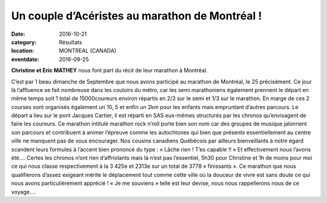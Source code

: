Un couple d’Acéristes au marathon de Montréal !
===============================================

:date: 2016-10-21
:category: Résultats
:location: MONTREAL (CANADA)
:eventdate: 2016-09-25

**Christine et Eric MATHEY** nous font part du récit de leur marathon à Montréal.

C’est par 1 beau dimanche de Septembre que nous avons participé au marathon de Montréal, le 25 précisément. Ce jour là l’affluence se fait nombreuse dans les couloirs du métro, car les semi marathoniens également prennent le départ en même temps soit 1 total de 15000coureurs environ répartis en 2/3 sur le semi et 1/3 sur le marathon. En marge de ces 2 courses sont organisés également un 10, 5 et enfin un 2km pour les enfants mais empruntant d’autres parcours.
Le départ a lieu sur le pont Jacques Cartier, il est réparti en SAS eux-mêmes structurés par les chronos qu’envisagent de faire les coureurs.
Ce marathon intitulé marathon rock n’roll porte bien son nom car des groupes de musique jalonnent son parcours et contribuent à animer l’épreuve comme les autochtones qui bien que présents essentiellement au centre ville ne manquent pas de vous encourager.
Nos cousins canadiens Québécois par ailleurs bienveillants à notre égard scandent leurs formules à l’accent bien prononcé du type : « Lâche rien ! T’es capable !! »
Et effectivement nous l’avons été….
Certes les chronos n’ont rien d’affriolants mais là n’est pas l’essentiel, 5h30 pour Christine et 1h de moins pour moi ce qui nous classe respectivement à la 3 425e et 2313e sur un total de 3778 « finissants ».
Ce marathon que nous qualifierons d’assez exigeant mérite le déplacement tout comme cette ville où la douceur de vivre est sans doute ce qui nous avons particulièrement apprécié !
« Je me souviens » telle est leur devise, nous nous rappellerons nous de ce voyage….
